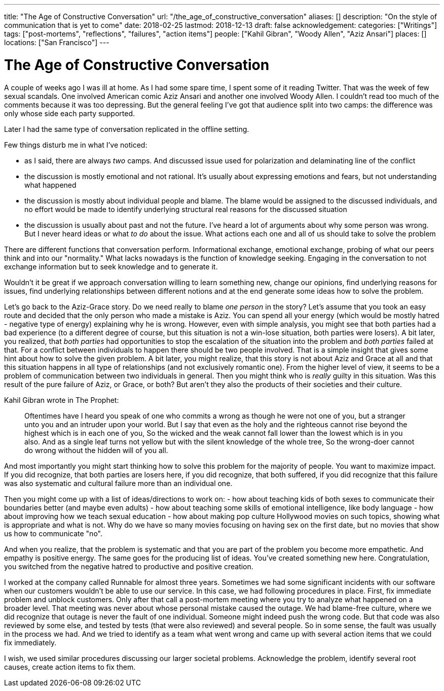 ---
title: "The Age of Constructive Conversation"
url: "/the_age_of_constructive_conversation"
aliases: []
description: "On the style of communication that is yet to come"
date: 2018-02-25
lastmod: 2018-12-13
draft: false
acknowledgement:
categories: ["Writings"]
tags: ["post-mortems", "reflections", "failures", "action items"]
people: ["Kahil Gibran", "Woody Allen", "Aziz Ansari"]
places: []
locations: ["San Francisco"]
---

= The Age of Constructive Conversation

A couple of weeks ago I was ill at home.
As I had some spare time, I spent some of it reading Twitter.
That was the week of few sexual scandals. One involved American comic Aziz Ansari and another one involved Woody Allen.
I couldn't read too much of the comments because it was too depressing.
But the general feeling I've got that audience split into two camps: the difference was only whose side each party supported.

Later I had the same type of conversation replicated in the offline setting.

Few things disturb me in what I've noticed:

 - as I said, there are always _two_ camps. And discussed issue  used for polarization and delaminating line of the conflict
 - the discussion is mostly emotional and not rational. It's usually about expressing emotions and fears, but not understanding what happened
 - the discussion is mostly about individual people and blame. The blame would be assigned to the discussed individuals, and no effort would be made to identify underlying structural real reasons for the discussed situation
 - the discussion is usually about past and not the future. I've heard a lot of arguments about why some person was wrong. But I never heard ideas or what _to do_ about the issue. What actions each one and all of us should take to solve the problem

There are different functions that conversation perform.
Informational exchange, emotional exchange, probing of what our peers think and into our "normality."
What lacks nowadays is the function of knowledge seeking. Engaging in the conversation to not exchange information but to seek knowledge and to generate it.

Wouldn't it be great if we approach conversation willing to learn something new, 
change our opinions, find underlying reasons for issues, 
find underlying relationships between different notions and at the end generate some ideas how to solve the problem.

Let's go back to the Aziz-Grace story.
Do we need really to blame _one person_ in the story?
Let's assume that you took an easy route and decided that the only person who made a mistake is Aziz.
You can spend all your energy (which would be mostly hatred - negative type of energy) explaining why he is wrong.
However, even with simple analysis, you might see that both parties had a bad experience
(to a different degree of course, but this situation is not a win-lose situation, both parties were losers).
A bit later, you realized, that _both parties_ had opportunities to stop the escalation of the situation into the problem and _both parties_ failed at that.
For a conflict between individuals to happen there should be two people involved.
That is a simple insight that gives some hint about how to solve the given problem.
A bit later, you might realize, that this story is not about Aziz and Grace at all and that this situation happens in all type of relationships
(and not exclusively romantic one).
From the higher level of view, it seems to be a problem of communication between two individuals in general.
Then you might think who is _really_ guilty in this situation.
Was this result of the pure failure of Aziz, or Grace, or both? But aren't they also the products of their societies and their culture.

Kahil Gibran wrote in The Prophet:

> Oftentimes have I heard you speak of one who commits a wrong as though he were not one of you, but a stranger unto you and an intruder upon your world.
> But I say that even as the holy and the righteous cannot rise beyond the highest which is in each one of you,
> So the wicked and the weak cannot fall lower than the lowest which is in you also.
> And as a single leaf turns not yellow but with the silent knowledge of the whole tree,
> So the wrong-doer cannot do wrong without the hidden will of you all.

And most importantly you might start thinking how to solve this problem for the majority of people. You want to maximize impact.
If you did recognize, that both parties are losers here,
if you did recognize, that both suffered,
if you did recognize that this failure was also systematic and cultural failure more than an individual one.

Then you might come up with a list of ideas/directions to work on:
 - how about teaching kids of both sexes to communicate their boundaries better (and maybe even adults)
 - how about teaching some skills of emotional intelligence, like body language
 - how about improving how we teach sexual education
 - how about making pop culture Hollywood movies on such topics, showing what is appropriate and what is not.
 Why do we have so many movies focusing on having sex on the first date, but no movies that show us how to communicate "no".

And when you realize, that the problem is systematic and that you are part of the problem you become more empathetic.
And empathy is positive energy.
The same goes for the producing list of ideas. You've created something new here.
Congratulation, you switched from the negative hatred to productive and positive creation.

I worked at the company called Runnable for almost three years.
Sometimes we had some significant incidents with our software when our customers wouldn't be able to use our service.
In this case, we had following procedures in place.
First, fix immediate problem and unblock customers.
Only after that call a post-mortem meeting where you try to analyze what happened on a broader level.
That meeting was never about whose personal mistake caused the outage.
We had blame-free culture, where we did recognize that outage is never the fault of one individual.
Someone might indeed push the wrong code. But that code was also reviewed by some else, and tested by tests (that were also reviewed) and several people. So in some sense, the fault was usually in the process we had.
And we tried to identify as a team what went wrong and came up with several action items that we could fix immediately.

I wish, we used similar procedures discussing our larger societal problems.
Acknowledge the problem, identify several root causes, create action items to fix them.



